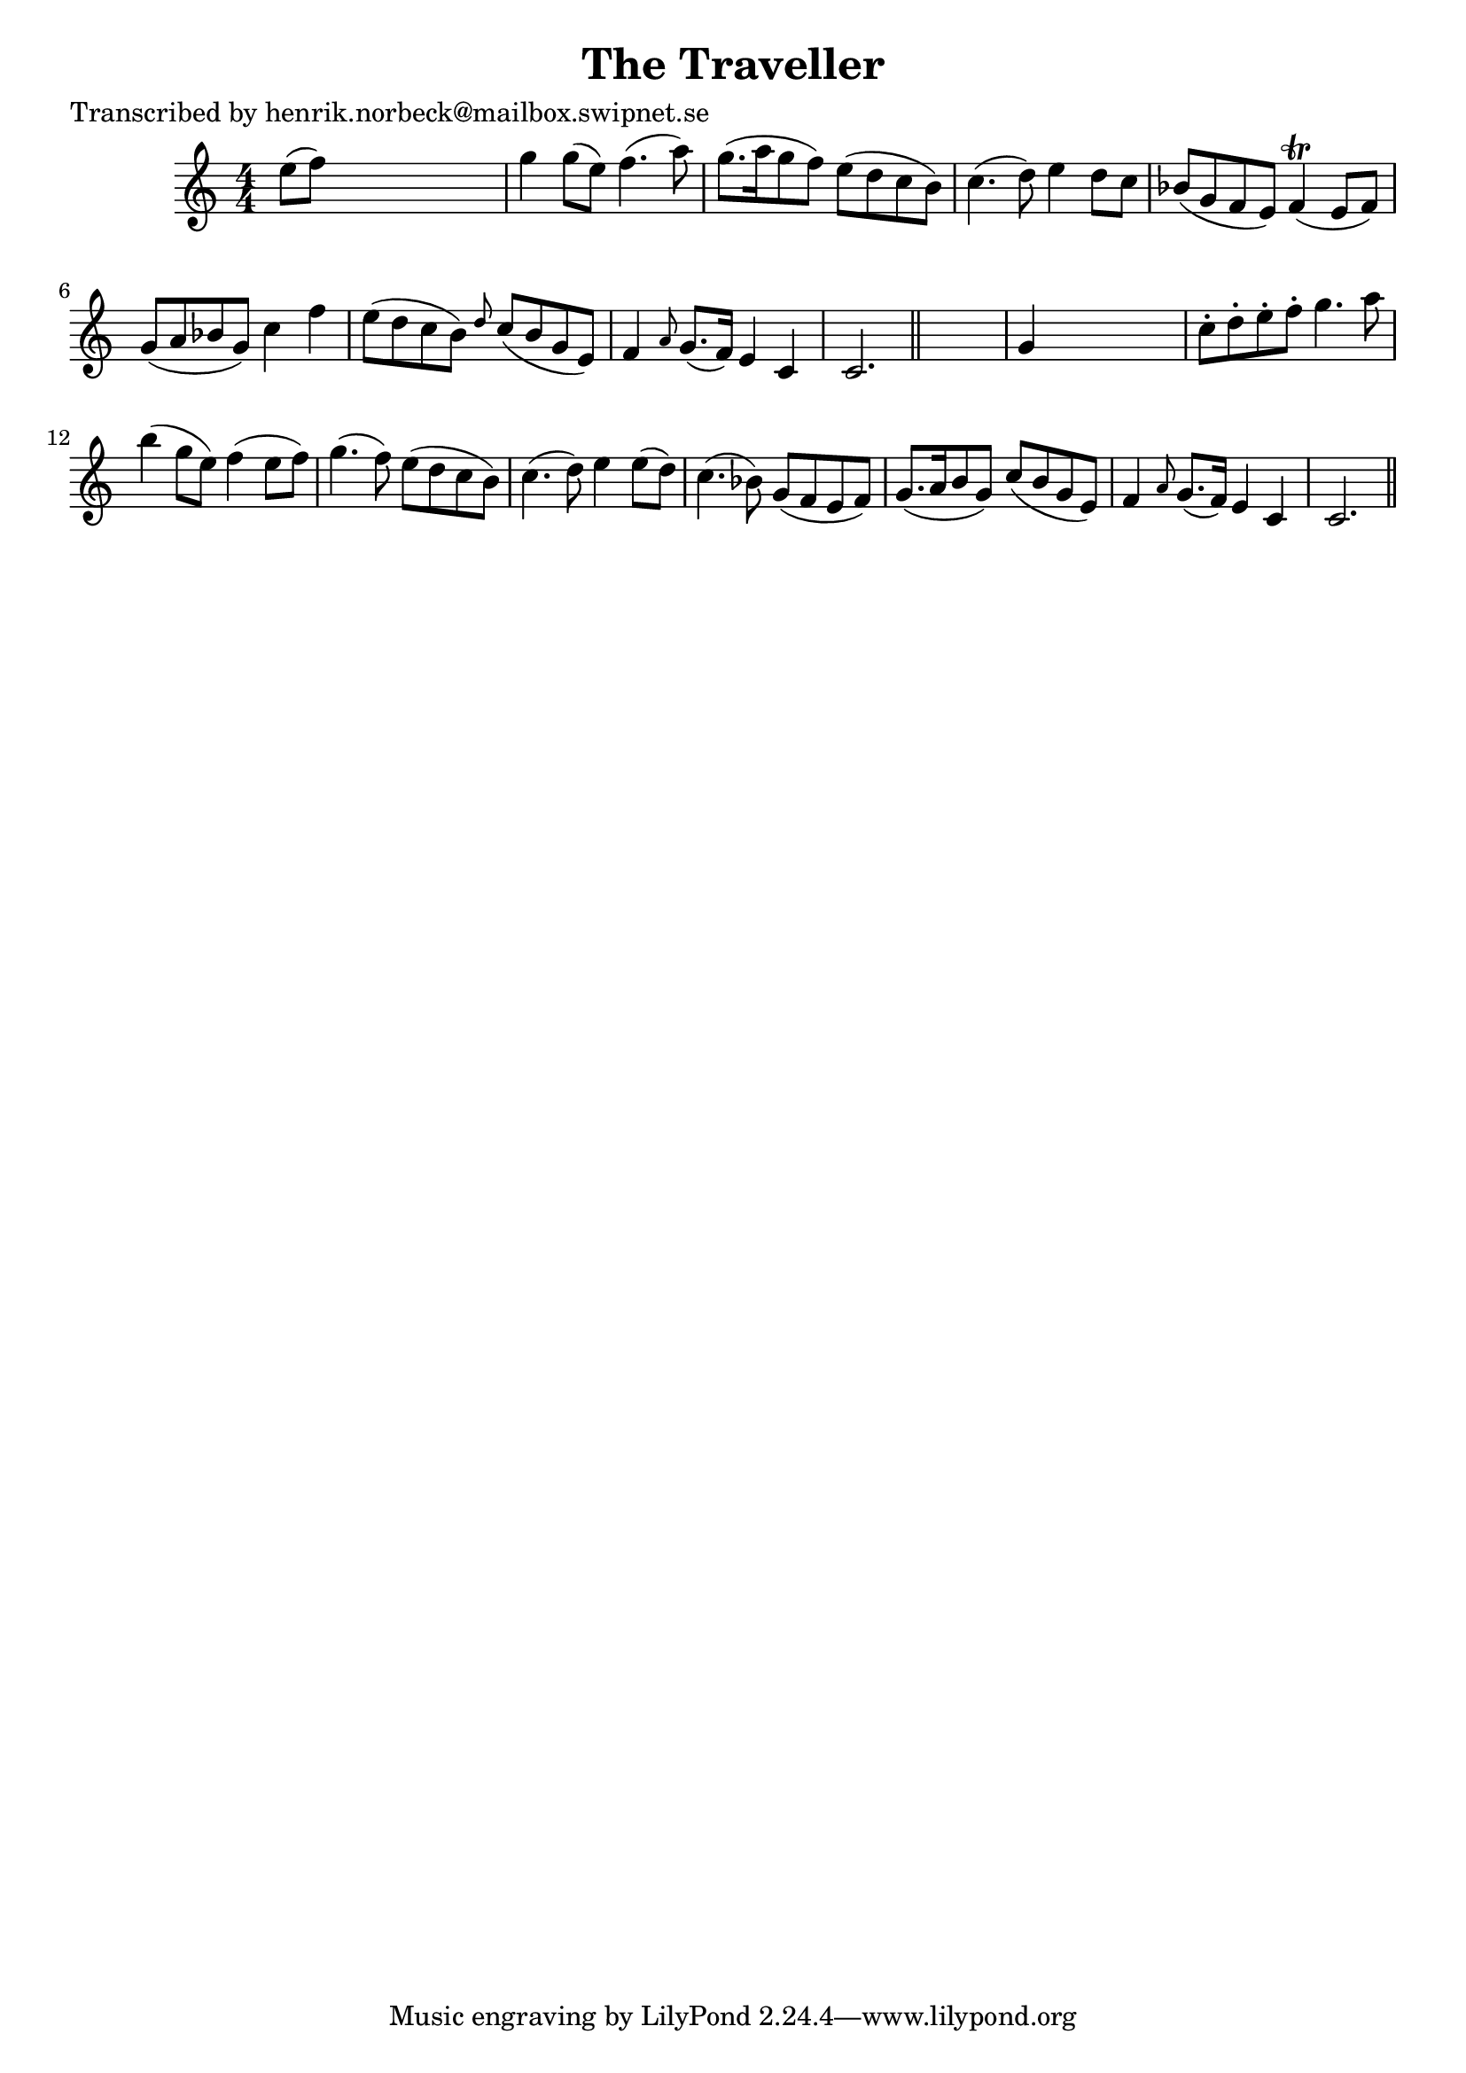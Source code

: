
\version "2.16.2"
% automatically converted by musicxml2ly from xml/0472_hn.xml

%% additional definitions required by the score:
\language "english"


\header {
    poet = "Transcribed by henrik.norbeck@mailbox.swipnet.se"
    encoder = "abc2xml version 63"
    encodingdate = "2015-01-25"
    title = "The Traveller"
    }

\layout {
    \context { \Score
        autoBeaming = ##f
        }
    }
PartPOneVoiceOne =  \relative e'' {
    \key c \major \numericTimeSignature\time 4/4 e8 ( [ f8 ) ] s2. | % 2
    g4 g8 ( [ e8 ) ] f4. ( a8 ) | % 3
    g8. ( [ a16 g8 f8 ) ] e8 ( [ d8 c8 b8 ) ] | % 4
    c4. ( d8 ) e4 d8 [ c8 ] | % 5
    bf8 ( [ g8 f8 e8 ) ] f4 ( \trill e8 [ f8 ) ] | % 6
    g8 ( [ a8 bf8 g8 ) ] c4 f4 | % 7
    e8 ( [ d8 c8 b8 ) ] \grace { d8 } c8 ( [ b8 g8 e8 ) ] | % 8
    f4 \grace { a8 } g8. ( [ f16 ) ] e4 c4 | % 9
    c2. \bar "||"
    s4 | \barNumberCheck #10
    g'4 s2. | % 11
    c8 -. [ d8 -. e8 -. f8 -. ] g4. a8 | % 12
    b4 ( g8 [ e8 ) ] f4 ( e8 [ f8 ) ] | % 13
    g4. ( f8 ) e8 ( [ d8 c8 b8 ) ] | % 14
    c4. ( d8 ) e4 e8 ( [ d8 ) ] | % 15
    c4. ( bf8 ) g8 ( [ f8 e8 f8 ) ] | % 16
    g8. ( [ a16 b8 g8 ) ] c8 ( [ b8 g8 e8 ) ] | % 17
    f4 \grace { a8 } g8. ( [ f16 ) ] e4 c4 | % 18
    c2. \bar "||"
    }


% The score definition
\score {
    <<
        \new Staff <<
            \context Staff << 
                \context Voice = "PartPOneVoiceOne" { \PartPOneVoiceOne }
                >>
            >>
        
        >>
    \layout {}
    % To create MIDI output, uncomment the following line:
    %  \midi {}
    }

